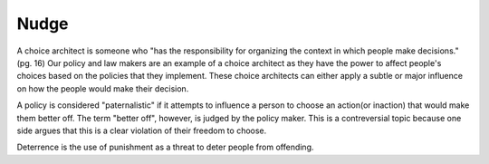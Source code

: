 Nudge
========================
A choice architect is someone who "has the responsibility for organizing the context in which people make decisions." (pg. 16) Our policy and law makers are an example of a choice architect as they have the power to affect people's choices based on the policies that they implement. These choice architects can either apply a subtle or major influence on how the people would make their decision. 

A policy is considered "paternalistic" if it attempts to influence a person to choose an action(or inaction) that would make them better off. The term "better off", however, is judged by the policy maker. This is a contreversial topic because one side argues that this is a clear violation of their freedom to choose. 

Deterrence is the use of punishment as a threat to deter people from offending.
